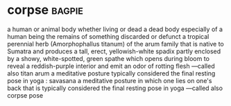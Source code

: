 * corpse :bagpie:
a human or animal body whether living or dead
a dead body especially of a human being
the remains of something discarded or defunct
a tropical perennial herb (Amorphophallus titanum) of the arum family that is native to Sumatra and produces a tall, erect, yellowish-white spadix partly enclosed by a showy, white-spotted, green spathe which opens during bloom to reveal a reddish-purple interior and emit an odor of rotting flesh —called also titan arum
a meditative posture typically considered the final resting pose in yoga : savasana
a meditative posture in which one lies on one's back that is typically considered the final resting pose in yoga —called also corpse pose
